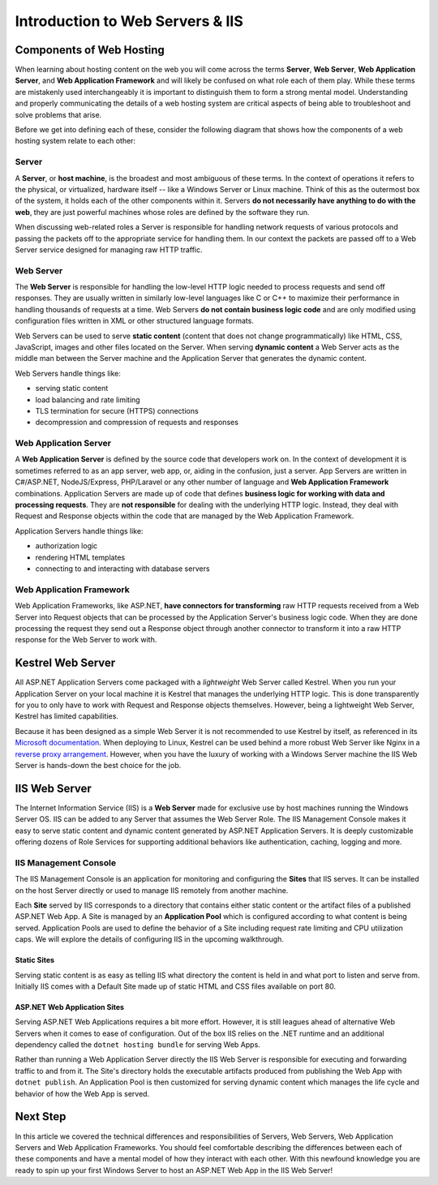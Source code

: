 .. _iis:

=================================
Introduction to Web Servers & IIS
=================================

Components of Web Hosting
=========================

When learning about hosting content on the web you will come across the terms **Server**, **Web Server**, **Web Application Server**, and **Web Application Framework** and will likely be confused on what role each of them play. While these terms are mistakenly used interchangeably it is important to distinguish them to form a strong mental model. Understanding and properly communicating the details of a web hosting system are critical aspects of being able to troubleshoot and solve problems that arise.

Before we get into defining each of these, consider the following diagram that shows how the components of a web hosting system relate to each other:

.. todo:: replace placeholder diagram, add ASF connector between Web Server and Application Server

.. image:: /_static/images/ws/server-boxes.jpg
  :alt: Server, Web Server and Application Server relationship diagram

Server
------

A **Server**, or **host machine**, is the broadest and most ambiguous of these terms. In the context of operations it refers to the physical, or virtualized, hardware itself -- like a Windows Server or Linux machine. Think of this as the outermost box of the system, it holds each of the other components within it. Servers **do not necessarily have anything to do with the web**, they are just powerful machines whose roles are defined by the software they run. 

When discussing web-related roles a Server is responsible for handling network requests of various protocols and passing the packets off to the appropriate service for handling them. In our context the packets are passed off to a Web Server service designed for managing raw HTTP traffic.

Web Server
----------

The **Web Server** is responsible for handling the low-level HTTP logic needed to process requests and send off responses. They are usually written in similarly low-level languages like C or C++ to maximize their performance in handling thousands of requests at a time. Web Servers **do not contain business logic code** and are only modified using configuration files written in XML or other structured language formats.

Web Servers can be used to serve **static content** (content that does not change programmatically) like HTML, CSS, JavaScript, images and other files located on the Server. When serving **dynamic content** a Web Server acts as the middle man between the Server machine and the Application Server that generates the dynamic content.

Web Servers handle things like:

- serving static content
- load balancing and rate limiting
- TLS termination for secure (HTTPS) connections
- decompression and compression of requests and responses

Web Application Server
----------------------

A **Web Application Server** is defined by the source code that developers work on. In the context of development it is sometimes referred to as an app server, web app, or, aiding in the confusion, just a server. App Servers are written in C#/ASP.NET, NodeJS/Express, PHP/Laravel or any other number of language and **Web Application Framework** combinations. Application Servers are made up of code that defines **business logic for working with data and processing requests**. They are **not responsible** for dealing with the underlying HTTP logic. Instead, they deal with Request and Response objects within the code that are managed by the Web Application Framework.

Application Servers handle things like:

- authorization logic
- rendering HTML templates
- connecting to and interacting with database servers

Web Application Framework
-------------------------

Web Application Frameworks, like ASP.NET, **have connectors for transforming** raw HTTP requests received from a Web Server into Request objects that can be processed by the Application Server's business logic code. When they are done processing the request they send out a Response object through another connector to transform it into a raw HTTP response for the Web Server to work with.

.. todo:: replace placeholder diagram

.. image:: /_static/images/ws/framework-connector.jpg
  :alt: Web Application Framework connector between Web Server and Application Server

Kestrel Web Server
==================

All ASP.NET Application Servers come packaged with a *lightweight* Web Server called Kestrel. When you run your Application Server on your local machine it is Kestrel that manages the underlying HTTP logic. This is done transparently for you to only have to work with Request and Response objects themselves. However, being a lightweight Web Server, Kestrel has limited capabilities. 

Because it has been designed as a simple Web Server it is not recommended to use Kestrel by itself, as referenced in its `Microsoft documentation <https://docs.microsoft.com/en-us/aspnet/core/fundamentals/servers/kestrel?view=aspnetcore-3.1>`_. When deploying to Linux, Kestrel can be used behind a more robust Web Server like Nginx in a `reverse proxy arrangement <https://www.cloudflare.com/learning/cdn/glossary/reverse-proxy/>`_. However, when you have the luxury of working with a Windows Server machine the IIS Web Server is hands-down the best choice for the job. 

IIS Web Server
==============

The Internet Information Service (IIS) is a **Web Server** made for exclusive use by host machines running the Windows Server OS. IIS can be added to any Server that assumes the Web Server Role. The IIS Management Console makes it easy to serve static content and dynamic content generated by ASP.NET Application Servers. It is deeply customizable offering dozens of Role Services for supporting additional behaviors like authentication, caching, logging and more.

IIS Management Console
----------------------

The IIS Management Console is an application for monitoring and configuring the **Sites** that IIS serves. It can be installed on the host Server directly or used to manage IIS remotely from another machine.

.. image:: /_static/images/ws/iis-manager-dashboard.png
  :alt: IIS Manager dashboard view

Each **Site** served by IIS corresponds to a directory that contains either static content or the artifact files of a published ASP.NET Web App. A Site is managed by an **Application Pool** which is configured according to what content is being served. Application Pools are used to define the behavior of a Site including request rate limiting and CPU utilization caps. We will explore the details of configuring IIS in the upcoming walkthrough.

Static Sites
^^^^^^^^^^^^

Serving static content is as easy as telling IIS what directory the content is held in and what port to listen and serve from. Initially IIS comes with a Default Site made up of static HTML and CSS files available on port 80. 

ASP.NET Web Application Sites
^^^^^^^^^^^^^^^^^^^^^^^^^^^^^

Serving ASP.NET Web Applications requires a bit more effort. However, it is still leagues ahead of alternative Web Servers when it comes to ease of configuration. Out of the box IIS relies on the .NET runtime and an additional dependency called the ``dotnet hosting bundle`` for serving Web Apps. 

Rather than running a Web Application Server directly the IIS Web Server is responsible for executing and forwarding traffic to and from it. The Site's directory holds the executable artifacts produced from publishing the Web App with ``dotnet publish``. An Application Pool is then customized for serving dynamic content which manages the life cycle and behavior of how the Web App is served. 

Next Step
=========

In this article we covered the technical differences and responsibilities of Servers, Web Servers, Web Application Servers and Web Application Frameworks. You should feel comfortable describing the differences between each of these components and have a mental model of how they interact with each other. With this newfound knowledge you are ready to spin up your first Windows Server to host an ASP.NET Web App in the IIS Web Server!